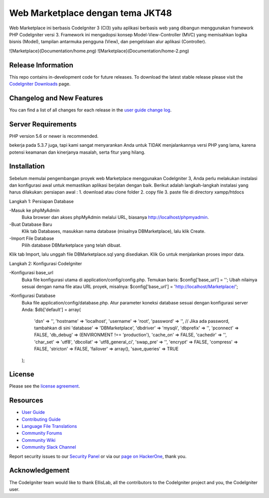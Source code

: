 ###################
Web Marketplace dengan tema JKT48
###################

Web Marketplace ini berbasis CodeIgniter 3 (CI3) yaitu aplikasi berbasis web yang dibangun menggunakan framework PHP CodeIgniter versi 3. Framework ini mengadopsi konsep Model-View-Controller (MVC) yang memisahkan logika bisnis (Model), tampilan antarmuka pengguna (View), dan pengelolaan alur aplikasi (Controller).

![Marketplace}(Documentation/home.png)
![Marketplace}(Documentation/home-2.png)

*******************
Release Information
*******************

This repo contains in-development code for future releases. To download the
latest stable release please visit the `CodeIgniter Downloads
<https://codeigniter.com/download>`_ page.

**************************
Changelog and New Features
**************************

You can find a list of all changes for each release in the `user
guide change log <https://github.com/bcit-ci/CodeIgniter/blob/develop/user_guide_src/source/changelog.rst>`_.

*******************
Server Requirements
*******************

PHP version 5.6 or newer is recommended.

bekerja pada 5.3.7 juga, tapi kami sangat menyarankan Anda untuk TIDAK menjalankannya
versi PHP yang lama, karena potensi keamanan dan kinerjanya
masalah, serta fitur yang hilang.

************
Installation
************

Sebelum memulai pengembangan proyek web Marketplace menggunakan CodeIgniter 3, Anda perlu melakukan instalasi dan konfigurasi awal untuk memastikan aplikasi berjalan dengan baik. Berikut adalah langkah-langkah instalasi yang harus dilakukan:
persiapan awal : 
1. download atau clone folder
2. copy file 
3. paste file di directory xampp/htdocs

Langkah 1: Persiapan Database

-Masuk ke phpMyAdmin
	Buka browser dan akses phpMyAdmin melalui URL, biasanya http://localhost/phpmyadmin.
-Buat Database Baru
	Klik tab Databases, masukkan nama database (misalnya DBMarketplace), lalu klik Create.
-Import File Database
	Pilih database DBMarketplace yang telah dibuat.
Klik tab Import, lalu unggah file DBMarketplace.sql yang disediakan.
Klik Go untuk menjalankan proses impor data.

Langkah 2: Konfigurasi CodeIgniter

-Konfigurasi base_url
	Buka file konfigurasi utama di application/config/config.php.
	Temukan baris:
	$config['base_url'] = '';
	Ubah nilainya sesuai dengan nama file atau URL proyek, misalnya:
	$config['base_url'] = 'http://localhost/Marketplace/';

-Konfigurasi Database
	Buka file application/config/database.php.
	Atur parameter koneksi database sesuai dengan konfigurasi server Anda:
	$db['default'] = array(
	    'dsn'   => '',
	    'hostname' => 'localhost',
	    'username' => 'root',
	    'password' => '', // Jika ada password, tambahkan di sini
	    'database' => 'DBMarketplace',
	    'dbdriver' => 'mysqli',
	    'dbprefix' => '',
	    'pconnect' => FALSE,
	    'db_debug' => (ENVIRONMENT !== 'production'),
	    'cache_on' => FALSE,
	    'cachedir' => '',
	    'char_set' => 'utf8',
	    'dbcollat' => 'utf8_general_ci',
	    'swap_pre' => '',
	    'encrypt' => FALSE,
	    'compress' => FALSE,
	    'stricton' => FALSE,
	    'failover' => array(),
	    'save_queries' => TRUE
	);


*******
License
*******

Please see the `license
agreement <https://github.com/bcit-ci/CodeIgniter/blob/develop/user_guide_src/source/license.rst>`_.

*********
Resources
*********

-  `User Guide <https://codeigniter.com/docs>`_
-  `Contributing Guide <https://github.com/bcit-ci/CodeIgniter/blob/develop/contributing.md>`_
-  `Language File Translations <https://github.com/bcit-ci/codeigniter3-translations>`_
-  `Community Forums <http://forum.codeigniter.com/>`_
-  `Community Wiki <https://github.com/bcit-ci/CodeIgniter/wiki>`_
-  `Community Slack Channel <https://codeigniterchat.slack.com>`_

Report security issues to our `Security Panel <mailto:security@codeigniter.com>`_
or via our `page on HackerOne <https://hackerone.com/codeigniter>`_, thank you.

***************
Acknowledgement
***************

The CodeIgniter team would like to thank EllisLab, all the
contributors to the CodeIgniter project and you, the CodeIgniter user.
